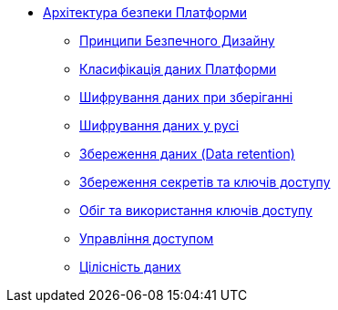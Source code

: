 *** xref:arch:architecture/security/overview.adoc[Архітектура безпеки Платформи]
**** xref:arch:architecture/security/secure-design-principles.adoc[Принципи Безпечного Дизайну]
**** xref:arch:architecture/security/data-classification.adoc[Класифікація даних Платформи]
**** xref:arch:architecture/security/data-encryption-at-rest.adoc[Шифрування даних при зберіганні]
**** xref:arch:architecture/security/data-encryption-in-transit.adoc[Шифрування даних у русі]
**** xref:arch:architecture/security/data-retention.adoc[Збереження даних (Data retention)]
**** xref:arch:architecture/security/secret-persistence.adoc[Збереження секретів та ключів доступу]
**** xref:arch:architecture/security/secret-management.adoc[Обіг та використання ключів доступу]
**** xref:arch:architecture/security/access-control.adoc[Управління доступом]
**** xref:arch:architecture/security/data-integrity.adoc[Цілісність даних]